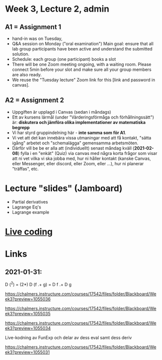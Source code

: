 * Week 3, Lecture 2, admin
** A1 = Assignment 1
+ hand-in was on Tuesday,
+ Q&A session on Monday ("oral examination")
  Main goal: ensure that all lab group participants have been active
  and understand the submitted solution.
+ Schedule: each group (one participant) books a slot
+ There will be one Zoom meeting ongoing, with a waiting room. Please
  connect 5min before your slot and make sure all your group members
  are also ready.
+ We reuse the "Tuesday lecture" Zoom link for this [link and password
  in canvas].
** A2 = Assignment 2
+ Uppgiften är upplagd i Canvas (sedan i måndags)
+ Ett av kursens lärmål (under "Värderingsförmåga och förhållningssätt") är:
  *diskutera och jämföra olika implementationer av matematiska begrepp*
+ Vi har styrd gruppindelning här - *inte samma som för A1*.
+ Vi vet att det kan innebära vissa utmaningar med att få kontakt,
  "sätta igång" arbetet och "schemalägga" gemensamma arbetsmöten.
+ Därför vill be be er alla att (individuellt) senast måndag kväll
  (*2021-02-08*) fylla i en "enkät" (Quiz) via canvas med några korta
  frågor som visar att ni vet vilka vi ska jobba med, hur ni håller
  kontakt (kanske Canvas, eller Messenger, eller discord, eller Zoom,
  eller ...), hur ni planerar "träffas", etc.

* Lecture "slides" (Jamboard)
+ Partial derivatives
+ Lagrange Eq's
+ Lagrange example
* [[file:Live_3_2_2021.lhs::Week & chapter 3: Types in mathematics][Live coding]]
* Links
** 2021-01-31:

  D (^2) = (2*)
  D (f .+ g) = D f .+ D g

https://chalmers.instructure.com/courses/17542/files/folder/Blackboard/Week3?preview=1055036

https://chalmers.instructure.com/courses/17542/files/folder/Blackboard/Week3?preview=1055035

https://chalmers.instructure.com/courses/17542/files/folder/Blackboard/Week3?preview=1055034

Live-kodning av FunExp och delar av dess eval samt dess deriv

https://chalmers.instructure.com/courses/17542/files/folder/Blackboard/Week3?preview=1055031
